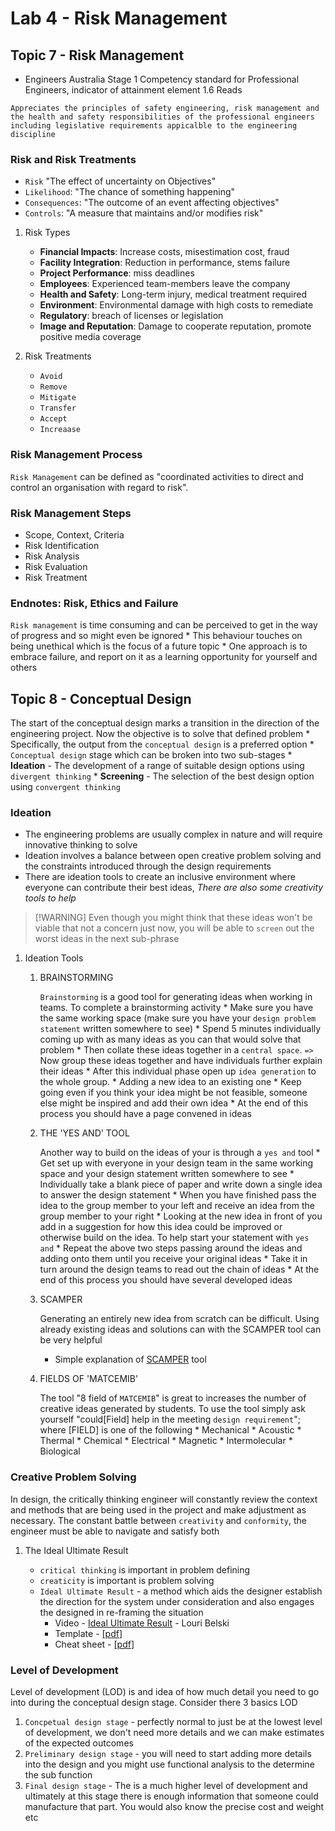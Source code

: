 * Lab 4 - Risk Management
:PROPERTIES:
:CUSTOM_ID: lab-4---risk-management
:END:
** Topic 7 - Risk Management
:PROPERTIES:
:CUSTOM_ID: topic-7---risk-management
:END:
- Engineers Australia Stage 1 Competency standard for Professional
  Engineers, indicator of attainment element 1.6 Reads

=Appreciates the principles of safety engineering, risk management and the health and safety responsibilities of the professional engineers including legislative requirements appicalble to the engineering discipline=

*** Risk and Risk Treatments
:PROPERTIES:
:CUSTOM_ID: risk-and-risk-treatments
:END:
- =Risk= "The effect of uncertainty on Objectives"
- =Likelihood=: "The chance of something happening"
- =Consequences=: "The outcome of an event affecting objectives"
- =Controls=: "A measure that maintains and/or modifies risk"

**** Risk Types
:PROPERTIES:
:CUSTOM_ID: risk-types
:END:
- *Financial Impacts*: Increase costs, misestimation cost, fraud
- *Facility Integration*: Reduction in performance, stems failure
- *Project Performance*: miss deadlines
- *Employees*: Experienced team-members leave the company
- *Health and Safety*: Long-term injury, medical treatment required
- *Environment*: Environmental damage with high costs to remediate
- *Regulatory*: breach of licenses or legislation
- *Image and Reputation*: Damage to cooperate reputation, promote
  positive media coverage

**** Risk Treatments
:PROPERTIES:
:CUSTOM_ID: risk-treatments
:END:
- =Avoid=
- =Remove=
- =Mitigate=
- =Transfer=
- =Accept=
- =Increaase=

*** Risk Management Process
:PROPERTIES:
:CUSTOM_ID: risk-management-process
:END:
=Risk Management= can be defined as "coordinated activities to direct
and control an organisation with regard to risk".

#+begin_html
  <p align="center">
#+end_html

#+begin_html
  </p>
#+end_html

*** Risk Management Steps
:PROPERTIES:
:CUSTOM_ID: risk-management-steps
:END:
- Scope, Context, Criteria
- Risk Identification
- Risk Analysis
- Risk Evaluation
- Risk Treatment

#+begin_html
  <p align="center">
#+end_html

#+begin_html
  </p>
#+end_html

*** Endnotes: Risk, Ethics and Failure
:PROPERTIES:
:CUSTOM_ID: endnotes-risk-ethics-and-failure
:END:
=Risk management= is time consuming and can be perceived to get in the
way of progress and so might even be ignored * This behaviour touches on
being unethical which is the focus of a future topic * One approach is
to embrace failure, and report on it as a learning opportunity for
yourself and others

** Topic 8 - Conceptual Design
:PROPERTIES:
:CUSTOM_ID: topic-8---conceptual-design
:END:

#+begin_html
  <p align="center">
#+end_html

#+begin_html
  </p>
#+end_html

The start of the conceptual design marks a transition in the direction
of the engineering project. Now the objective is to solve that defined
problem * Specifically, the output from the =conceptual design= is a
preferred option * =Conceptual design= stage which can be broken into
two sub-stages * *Ideation* - The development of a range of suitable
design options using =divergent thinking= * *Screening* - The selection
of the best design option using =convergent thinking=

*** Ideation
:PROPERTIES:
:CUSTOM_ID: ideation
:END:
- The engineering problems are usually complex in nature and will
  require innovative thinking to solve
- Ideation involves a balance between open creative problem solving and
  the constraints introduced through the design requirements
- There are ideation tools to create an inclusive environment where
  everyone can contribute their best ideas, /There are also some
  creativity tools to help/

#+begin_quote
[!WARNING] Even though you might think that these ideas won't be viable
that not a concern just now, you will be able to =screen= out the worst
ideas in the next sub-phrase
#+end_quote

**** Ideation Tools
:PROPERTIES:
:CUSTOM_ID: ideation-tools
:END:
***** BRAINSTORMING
:PROPERTIES:
:CUSTOM_ID: brainstorming
:END:
=Brainstorming= is a good tool for generating ideas when working in
teams. To complete a brainstorming activity * Make sure you have the
same working space (make sure you have your =design problem statement=
written somewhere to see) * Spend 5 minutes individually coming up with
as many ideas as you can that would solve that problem * Then collate
these ideas together in a =central space=. ==>= Now group these ideas
together and have individuals further explain their ideas * After this
individual phase open up =idea generation= to the whole group. * Adding
a new idea to an existing one * Keep going even if you think your idea
might be not feasible, someone else might be inspired and add their own
idea * At the end of this process you should have a page convened in
ideas

***** THE 'YES AND' TOOL
:PROPERTIES:
:CUSTOM_ID: the-yes-and-tool
:END:
Another way to build on the ideas of your is through a =yes and= tool *
Get set up with everyone in your design team in the same working space
and your design statement written somewhere to see * Individually take a
blank piece of paper and write down a single idea to answer the design
statement * When you have finished pass the idea to the group member to
your left and receive an idea from the group member to your right *
Looking at the new idea in front of you add in a suggestion for how this
idea could be improved or otherwise build on the idea. To help start
your statement with =yes and= * Repeat the above two steps passing
around the ideas and adding onto them until you receive your original
ideas * Take it in turn around the design teams to read out the chain of
ideas * At the end of this process you should have several developed
ideas

***** SCAMPER
:PROPERTIES:
:CUSTOM_ID: scamper
:END:
Generating an entirely new idea from scratch can be difficult. Using
already existing ideas and solutions can with the SCAMPER tool can be
very helpful

- Simple explanation of [[https://youtu.be/vqnIEtlp9d8][SCAMPER]] tool

***** FIELDS OF 'MATCEMIB'
:PROPERTIES:
:CUSTOM_ID: fields-of-matcemib
:END:
The tool "8 field of =MATCEMIB=" is great to increases the number of
creative ideas generated by students. To use the tool simply ask
yourself "could[Field] help in the meeting =design requirement="; where
[FIELD] is one of the following * Mechanical * Acoustic * Thermal *
Chemical * Electrical * Magnetic * Intermolecular * Biological

*** Creative Problem Solving
:PROPERTIES:
:CUSTOM_ID: creative-problem-solving
:END:
In design, the critically thinking engineer will constantly review the
context and methods that are being used in the project and make
adjustment as necessary. The constant battle between =creativity= and
=conformity=, the engineer must be able to navigate and satisfy both

**** The Ideal Ultimate Result
:PROPERTIES:
:CUSTOM_ID: the-ideal-ultimate-result
:END:
- =critical thinking= is important in problem defining
- =creaticity= is important is problem solving\\
- =Ideal Ultimate Result= - a method which aids the designer establish
  the direction for the system under consideration and also engages the
  designed in re-framing the situation
  - Video - [[https://youtu.be/mDBheQmeNy8][Ideal Ultimate Result]] -
    Louri Belski
  - Template -
    [[https://mega.nz/file/DL4zmQZI#kozg-W5S46vdEpN9tY1h5vJ60IVMn6S66q3CtDereLQ][[pdf]]]
  - Cheat sheet -
    [[https://mega.nz/file/mTwUybIQ#nvgOghmumcb08kNIe-z5JuebK-sE3MsY2utHEcdGY10][[pdf]]]

*** Level of Development
:PROPERTIES:
:CUSTOM_ID: level-of-development
:END:
Level of development (LOD) is and idea of how much detail you need to go
into during the conceptual design stage. Consider there 3 basics LOD

1. =Concpetual design stage= - perfectly normal to just be at the lowest
   level of development, we don't need more details and we can make
   estimates of the expected outcomes
2. =Preliminary design stage= - you will need to start adding more
   details into the design and you might use functional analysis to the
   determine the sub function
3. =Final design stage= - The is a much higher level of development and
   ultimately at this stage there is enough information that someone
   could manufacture that part. You would also know the precise cost and
   weight etc
